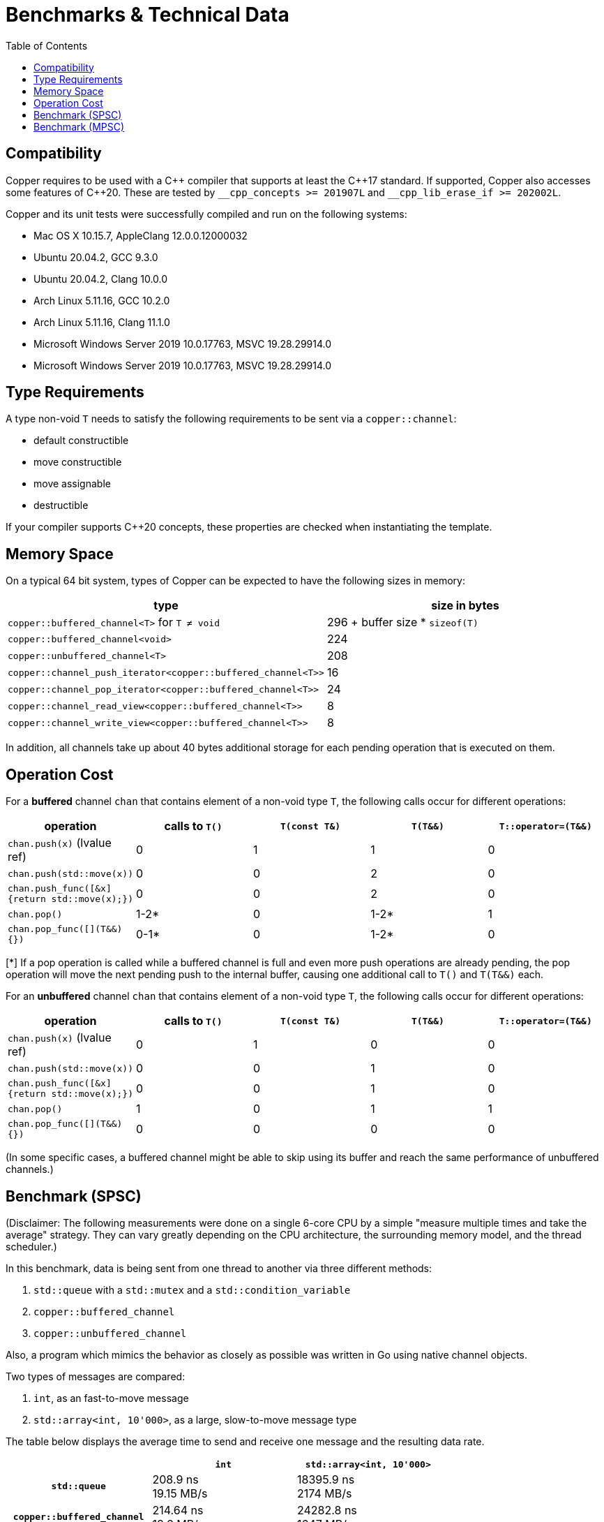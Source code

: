 = Benchmarks & Technical Data
:toc:

== Compatibility

Copper requires to be used with a {cpp} compiler that supports at least the {cpp}17 standard.
If supported, Copper also accesses some features of {cpp}20. These are tested by `\__cpp_concepts >= 201907L` and `__cpp_lib_erase_if >= 202002L`.

Copper and its unit tests were successfully compiled and run on the following systems:

* Mac OS X 10.15.7, AppleClang 12.0.0.12000032
* Ubuntu 20.04.2, GCC 9.3.0
* Ubuntu 20.04.2, Clang 10.0.0
* Arch Linux 5.11.16, GCC 10.2.0
* Arch Linux 5.11.16, Clang 11.1.0
* Microsoft Windows Server 2019 10.0.17763, MSVC 19.28.29914.0
* Microsoft Windows Server 2019 10.0.17763, MSVC 19.28.29914.0


== Type Requirements

A type non-void `T` needs to satisfy the following requirements to be sent via a `copper::channel`:

* default constructible
* move constructible
* move assignable
* destructible

If your compiler supports C++20 concepts, these properties are checked when instantiating the template.

== Memory Space

On a typical 64 bit system, types of Copper can be expected to have the following sizes in memory:

|===
|type |size in bytes

| `copper::buffered_channel<T>` for `T ≠ void`
| 296 + buffer size * `sizeof(T)`

| `copper::buffered_channel<void>`
| 224

| `copper::unbuffered_channel<T>`
| 208

| `copper::channel_push_iterator<copper::buffered_channel<T>>`
| 16

| `copper::channel_pop_iterator<copper::buffered_channel<T>>`
| 24

| `copper::channel_read_view<copper::buffered_channel<T>>`
| 8

| `copper::channel_write_view<copper::buffered_channel<T>>`
| 8
|===

In addition, all channels take up about 40 bytes additional storage for each pending operation that is executed on them.

== Operation Cost

For a **buffered** channel `chan` that contains element of a non-void type `T`, the following calls occur for different operations:

|===
|operation |calls to `T()` |`T(const T&)` |`T(T&&)` |`T::operator=(T&&)`

|`chan.push(x)` (lvalue ref)
|0
|1
|1
|0

|`chan.push(std::move(x))`
|0
|0
|2
|0

|`chan.push_func([&x] {return std::move(x);})`
|0
|0
|2
|0

|`chan.pop()`
|1-2*
|0
|1-2*
|1

|`chan.pop_func([](T&&) {})`
|0-1*
|0
|1-2*
|0
|===
[*] If a pop operation is called while a buffered channel is full and even more push operations are already pending, the pop operation will move the next pending push to the internal buffer, causing one additional call to `T()` and `T(T&&)` each.


For an **unbuffered** channel `chan` that contains element of a non-void type `T`, the following calls occur for different operations:

|===
|operation |calls to `T()` |`T(const T&)` |`T(T&&)` |`T::operator=(T&&)`

|`chan.push(x)` (lvalue ref)
|0
|1
|0
|0

|`chan.push(std::move(x))`
|0
|0
|1
|0

|`chan.push_func([&x] {return std::move(x);})`
|0
|0
|1
|0

|`chan.pop()`
|1
|0
|1
|1

|`chan.pop_func([](T&&) {})`
|0
|0
|0
|0
|===

(In some specific cases, a buffered channel might be able to skip using its buffer and reach the same performance of unbuffered channels.)


== Benchmark (SPSC)

(Disclaimer: The following measurements were done on a single 6-core CPU by a simple "measure multiple times and take the average" strategy. They can vary greatly depending on the CPU architecture, the surrounding memory model, and the thread scheduler.)

In this benchmark, data is being sent from one thread to another via three different methods:

1. `std::queue` with a `std::mutex` and a `std::condition_variable`
2. `copper::buffered_channel`
3. `copper::unbuffered_channel`

Also, a program which mimics the behavior as closely as possible was written in Go using native channel objects.

Two types of messages are compared:

1. `int`, as an fast-to-move message
2. `std::array<int, 10'000>`, as a large, slow-to-move message type

The table below displays the average time to send and receive one message and the resulting data rate.

[cols="h,1,1"]
|===
| |`int` |`std::array<int, 10'000>`

|`std::queue`
| 208.9 ns +
19.15 MB/s
| 18395.9 ns +
2174 MB/s

|`copper::buffered_channel`
| 214.64 ns +
18.6 MB/s
| 24282.8 ns +
1647 MB/s

|`copper::unbuffered_channel`
| 6002.8 ns +
0.67 MB/s
| 17475.1 ns +
2289 MB/s

|Go `chan`
| 273.4 ns +
14.6 MB/s
| (not doable)

|===


== Benchmark (MPSC)

(Disclaimer: The following measurements were done on a single 6-core CPU by a simple "measure multiple times and take the average" strategy. They can vary greatly depending on the CPU architecture, the surrounding memory model, and the thread scheduler.)

In this benchmark, two types of data are sent from two separate producer threads to a single consumer thread. For that, four different methods are used:

1. `std::queue<std::variant>` with a `std::mutex` and a `std::condition_variable`
2. Two `std::queue` with `std::mutex` and polling
3. `copper::buffered_channel` and `copper::select`
4. `copper::unbuffered_channel` and `copper::select`

Also, a program which mimics the behavior as closely as possible was written in Go using native channel objects.

In the first case, the two types of data are `int` and `float`. In the second case, the types are `std::array<int, 10'000>` and `std::array<float, 10'000>`.

The table below displays the average time to send and receive one message and the resulting data rate.
Note that the messages are not processed further, which means that any overhead from dealing with `std::variant` is not part of the measurement.


[cols="h,1,1"]
|===
| |`int`, `float` |`std::array<int, 10'000>`, `std::array<float, 10'000>`

|`std::queue<std::variant>`
| 283.2 ns +
14.12 MB/s
| 37326.2 ns +
1072 MB/s

|Two `std::queue`
| 267.1 ns +
14.98 MB/s
| 25244.6 ns +
1584 MB/s

|`copper::buffered_channel` and `copper::select`
| 340.1 ns +
11.76 MB/s
| 33942.6 ns +
1178 MB/s

|`copper::unbuffered_channel` and `copper::select`
| 8441.3 ns +
0.47 MB/s
| 20570.5 ns +
1945 MB/s

|Go `chan`
| 562.9 ns +
7.11 MB/s
| (not doable)

|===
